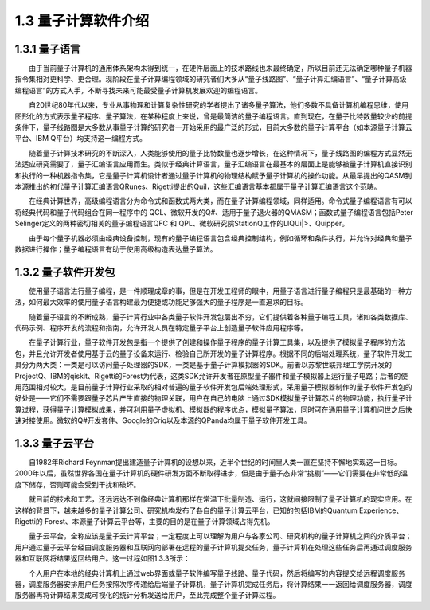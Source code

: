 1.3 量子计算软件介绍
==================================

1.3.1 量子语言
----------------------------------
  由于当前量子计算机的通用体系架构未得到统一，在硬件层面上的技术路线也未最终确定，所以目前还无法确定哪种量子机器指令集相对更科学、更合理。现阶段在量子计算编程领域的研究者们大多从“量子线路图”、“量子计算汇编语言”、“量子计算高级编程语言”的方式入手，不断寻找未来可能最受量子计算机发展欢迎的编程语言。

  自20世纪80年代以来，专业从事物理和计算复杂性研究的学者提出了诸多量子算法，他们多数不具备计算机编程思维，使用图形化的方式表示量子程序、量子算法，在某种程度上来说，曾是最简洁的量子编程语言。直到现在，在量子比特数量较少的前提条件下，量子线路图是大多数从事量子计算的研究者一开始采用的最广泛的形式，目前大多数的量子计算平台（如本源量子计算云平台、IBM Q平台）均支持这一编程方式。

.. image:: ./images/1.3.1.png
   :align: center
.. centered:: 图1.3.1 本源量子计算云平台图形量子线路

  随着量子计算技术研究的不断深入，人类能够使用的量子比特数量也逐步增长，在这种情况下，量子线路图的编程方式显然无法适应研究需要了，量子汇编语言应用而生。类似于经典计算语言，量子汇编语言在最基本的层面上是能够被量子计算机直接识别和执行的一种机器指令集，它是量子计算机设计者通过量子计算机的物理结构赋予量子计算机的操作功能。从最早提出的QASM到本源推出的初代量子计算汇编语言QRunes、Rigetti提出的Quil，这些汇编语言基本都属于量子计算汇编语言这个范畴。

  在经典计算世界，高级编程语言分为命令式和函数式两大类，而在量子计算编程领域，同样适用。命令式量子编程语言有可以将经典代码和量子代码组合在同一程序中的 QCL、微软开发的Q#、适用于量子退火器的QMASM；函数式量子编程语言包括Peter Selinger定义的两种密切相关的量子编程语言QFC 和 QPL、微软研究院StationQ工作的LIQUi|>、Quipper。

  由于每个量子机器必须由经典设备控制，现有的量子编程语言包含经典控制结构，例如循环和条件执行，并允许对经典和量子数据进行操作；量子编程语言有助于使用高级构造表达量子算法。



1.3.2 量子软件开发包
----------------------------------
  使用量子语言进行量子编程，是一件顺理成章的事，但是在开发工程师的眼中，用量子语言进行量子编程只是最基础的一种方法，如何最大效率的使用量子语言构建最为便捷或功能足够强大的量子程序是一直追求的目标。

  随着量子语言的不断成熟，量子计算行业中各类量子软件开发包层出不穷，它们提供着各种量子编程工具，诸如各类数据库、代码示例、程序开发的流程和指南，允许开发人员在特定量子平台上创造量子软件应用程序等。

  在量子计算行业，量子软件开发包是指一个提供了创建和操作量子程序的量子计算工具集，以及提供了模拟量子程序的方法包，并且允许开发者使用基于云的量子设备来运行、检验自己所开发的量子计算程序。根据不同的后端处理系统，量子软件开发工具分为两大类：一类是可以访问量子处理器的SDK，一类是基于量子计算模拟器的SDK。前者以苏黎世联邦理工学院开发的ProjectQ、IBM的qiskit、Rigetti的Forest为代表，这类SDK允许开发者在原型量子器件和量子模拟器上运行量子电路；后者的使用范围相对较大，是目前量子计算行业采取的相对普遍的量子软件开发包后端处理形式，采用量子模拟器制作的量子软件开发包的好处是——它们不需要跟量子芯片产生直接的物理关联，用户在自己的电脑上通过SDK模拟量子计算芯片的物理功能，执行量子计算过程，获得量子计算模拟成果，并可利用量子虚拟机、模拟器的程序优点，模拟量子算法，同时可在通用量子计算机问世之后快速对接使用。微软的Q#开发套件、Google的Criq以及本源的QPanda均属于量子软件开发工具。




1.3.3 量子云平台
---------------------
  自1982年Richard Feynman提出建造量子计算机的设想以来，近半个世纪的时间里人类一直在坚持不懈地实现这一目标。2000年以后，虽然世界各国在量子计算机的硬件研发方面不断取得进步，但是由于量子态非常“挑剔”——它们需要在非常低的温度下储存，否则可能会受到干扰和破坏。

  就目前的技术和工艺，还远远达不到像经典计算机那样在常温下批量制造、运行，这就间接限制了量子计算机的现实应用。在这样的背景下，越来越多的量子计算公司、研究机构发布了各自的量子计算云平台，已知的包括IBM的Quantum Experience、Rigetti的 Forest、本源量子计算云平台等，主要的目的是在量子计算领域占得先机。

.. image:: ./images/1.3.2.png
   :align: center
.. centered:: 图1.3.2 本源量子云平台

  量子云平台，全称应该是量子云计算平台；一定程度上可以理解为用户与各家公司、研究机构的量子计算机之间的介质平台；用户通过量子云平台经由调度服务器和互联网向部署在远程的量子计算机提交任务，量子计算机在处理这些任务后再通过调度服务器和互联网将结果返回给用户。这一过程如图1.3.3所示：

.. image:: ./images/1.3.3.png
   :align: center
.. centered:: 图1.3.3 量子计算流程图

  个人用户在本地的经典计算机上通过web界面或量子软件编写量子线路、量子代码，然后将编写的内容提交给远程调度服务器，调度服务器安排用户任务按照次序传递给后端量子计算机，量子计算机完成任务后，将计算结果一一返回给调度服务器，调度服务器再将计算结果变成可视化的统计分析发送给用户，至此完成整个量子计算过程。